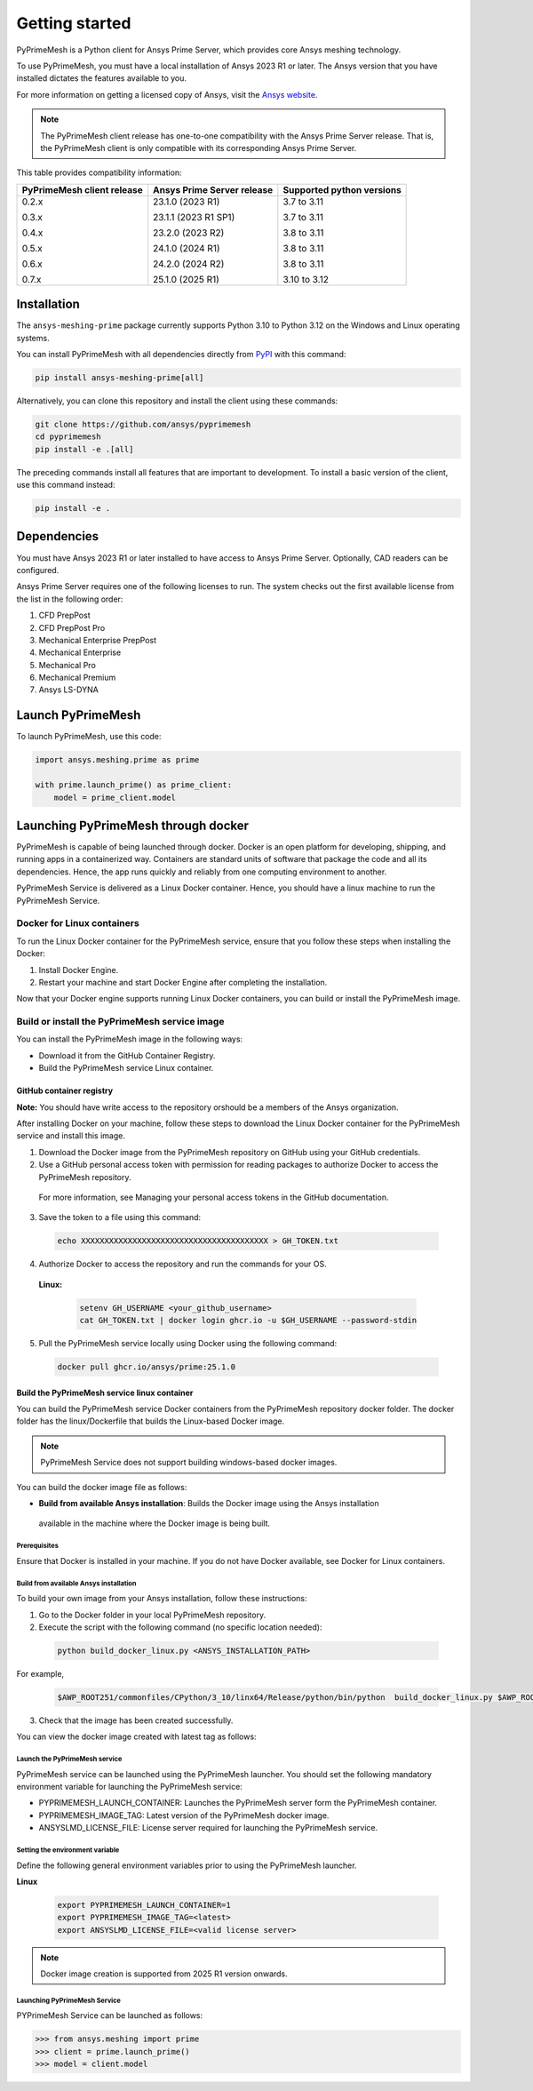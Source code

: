 .. _ref_index_getting_started:

===============
Getting started
===============

PyPrimeMesh is a Python client for Ansys Prime Server,
which provides core Ansys meshing technology.

To use PyPrimeMesh, you must have a local installation of Ansys 2023 R1 or later.
The Ansys version that you have installed dictates the features available to you.

For more information on getting a licensed copy of Ansys, visit the `Ansys website <https://www.ansys.com/>`_.

.. note::
   The PyPrimeMesh client release has one-to-one compatibility with the Ansys Prime Server release.
   That is, the PyPrimeMesh client is only compatible with its corresponding Ansys Prime Server.

This table provides compatibility information:

+----------------------------+----------------------------+--------------------------+
| PyPrimeMesh client release | Ansys Prime Server release |Supported python versions |
+============================+============================+==========================+
| 0.2.x                      | 23.1.0 (2023 R1)           | 3.7 to 3.11              |
|                            |                            |                          |
| 0.3.x                      | 23.1.1 (2023 R1 SP1)       | 3.7 to 3.11              |
|                            |                            |                          |
| 0.4.x                      | 23.2.0 (2023 R2)           | 3.8 to 3.11              |
|                            |                            |                          |
| 0.5.x                      | 24.1.0 (2024 R1)           | 3.8 to 3.11              |
|                            |                            |                          |
| 0.6.x                      | 24.2.0 (2024 R2)           | 3.8 to 3.11              |
|                            |                            |                          |
| 0.7.x                      | 25.1.0 (2025 R1)           | 3.10 to 3.12             |
+----------------------------+----------------------------+--------------------------+

Installation
------------

The ``ansys-meshing-prime`` package currently supports Python 3.10
to Python 3.12 on the Windows and Linux operating systems.

You can install PyPrimeMesh with all dependencies directly from `PyPI <https://pypi.org/>`_  with this command:

.. code-block::

   pip install ansys-meshing-prime[all]


Alternatively, you can clone this repository and install the client using these commands:

.. code-block::

   git clone https://github.com/ansys/pyprimemesh
   cd pyprimemesh
   pip install -e .[all]


The preceding commands install all features that are important to development.
To install a basic version of the client, use this command instead:

.. code-block::

   pip install -e .


Dependencies
------------

You must have Ansys 2023 R1 or later installed to have access to Ansys Prime
Server. Optionally, CAD readers can be configured. 

Ansys Prime Server requires one of the following licenses to run. The system
checks out the first available license from the list in the following order:

1.  CFD PrepPost
2.  CFD PrepPost Pro
3.  Mechanical Enterprise PrepPost
4.  Mechanical Enterprise
5.  Mechanical Pro
6.  Mechanical Premium
7.  Ansys LS-DYNA

Launch PyPrimeMesh
------------------

To launch PyPrimeMesh, use this code:

.. code-block:: python

   import ansys.meshing.prime as prime

   with prime.launch_prime() as prime_client:
       model = prime_client.model

Launching PyPrimeMesh through docker
------------------------------------

PyPrimeMesh is capable of being launched through docker. 
Docker is an open platform for developing, shipping, and running apps in a containerized way.
Containers are standard units of software that package the code and all its dependencies.
Hence, the app runs quickly and reliably from one computing environment to another.

PyPrimeMesh Service is delivered as a Linux Docker container.
Hence, you should have a linux machine to run the PyPrimeMesh Service.

Docker for Linux containers
~~~~~~~~~~~~~~~~~~~~~~~~~~~~
To run the Linux Docker container for the PyPrimeMesh service, 
ensure that you follow these steps when installing the Docker:

1.	Install Docker Engine.

2.	Restart your machine and start Docker Engine after completing the installation.

Now that your Docker engine supports running Linux Docker containers, you can build or install the PyPrimeMesh image.

Build or install the PyPrimeMesh service image
~~~~~~~~~~~~~~~~~~~~~~~~~~~~~~~~~~~~~~~~~~~~~~~~

You can install the PyPrimeMesh image in the following ways:

•	Download it from the GitHub Container Registry.

•	Build the PyPrimeMesh service Linux container.


GitHub container registry
^^^^^^^^^^^^^^^^^^^^^^^^^

**Note:**
You should have write access to the repository orshould be a members of the Ansys organization.

After installing Docker on your machine, follow these steps to download the Linux Docker container
for the PyPrimeMesh service and install this image.

1.	Download the Docker image from the PyPrimeMesh repository on GitHub using your GitHub credentials.

2.	Use a GitHub personal access token with permission for reading packages to authorize Docker to access the PyPrimeMesh repository.
   For more information, see Managing your personal access tokens in the GitHub documentation.

3.	Save the token to a file using this command:

   .. code-block:: python

      echo XXXXXXXXXXXXXXXXXXXXXXXXXXXXXXXXXXXXXXXX > GH_TOKEN.txt

4.	Authorize Docker to access the repository and run the commands for your OS. 

   **Linux:**

      .. code-block:: python
         
         setenv GH_USERNAME <your_github_username>
         cat GH_TOKEN.txt | docker login ghcr.io -u $GH_USERNAME --password-stdin

5.	Pull the PyPrimeMesh service locally using Docker using the following command:

   .. code-block:: python

        docker pull ghcr.io/ansys/prime:25.1.0


Build the PyPrimeMesh service linux container
^^^^^^^^^^^^^^^^^^^^^^^^^^^^^^^^^^^^^^^^^^^^^^   

You can build the PyPrimeMesh service Docker containers from the PyPrimeMesh repository docker folder.
The docker folder has the linux/Dockerfile that builds the Linux-based Docker image.

.. note::
   PyPrimeMesh Service does not support building windows-based docker images.

You can build the docker image file as follows: 

•	**Build from available Ansys installation**:  Builds the Docker image using the Ansys installation
     available in the machine where the Docker image is being built.

Prerequisites
''''''''''''''

Ensure that Docker is installed in your machine. If you do not have Docker available, see Docker for Linux containers.


Build from available Ansys installation
''''''''''''''''''''''''''''''''''''''''

To build your own image from your Ansys installation, follow these instructions:

1. Go to the Docker folder in your local PyPrimeMesh repository.

2.	Execute the script with the following command (no specific location needed):

  .. code-block:: python

     python build_docker_linux.py <ANSYS_INSTALLATION_PATH>

For example,

   .. code-block:: python

      $AWP_ROOT251/commonfiles/CPython/3_10/linx64/Release/python/bin/python  build_docker_linux.py $AWP_ROOT251

3. Check that the image has been created successfully. 

You can view the docker image created with latest tag as follows:

.. figure:: ../images/docker_image.png
  :width: 800pt
  :align: center

Launch the PyPrimeMesh service
''''''''''''''''''''''''''''''

PyPrimeMesh service can be launched using the  PyPrimeMesh launcher.
You should set the following mandatory environment variable for launching the PyPrimeMesh service:

- PYPRIMEMESH_LAUNCH_CONTAINER: Launches the PyPrimeMesh  server form the PyPrimeMesh container.

- PYPRIMEMESH_IMAGE_TAG: Latest version of the PyPrimeMesh docker image.

- ANSYSLMD_LICENSE_FILE: License server required for launching the PyPrimeMesh service.

Setting the environment variable
'''''''''''''''''''''''''''''''''

Define the following general environment variables prior to using the PyPrimeMesh launcher. 

**Linux**

   .. code-block:: python

      export PYPRIMEMESH_LAUNCH_CONTAINER=1
      export PYPRIMEMESH_IMAGE_TAG=<latest>
      export ANSYSLMD_LICENSE_FILE=<valid license server>

.. note::
   Docker image creation is supported from 2025 R1 version onwards.

Launching PyPrimeMesh Service
''''''''''''''''''''''''''''''

PYPrimeMesh Service can be launched as follows:

.. code-block:: python

   >>> from ansys.meshing import prime
   >>> client = prime.launch_prime()
   >>> model = client.model









